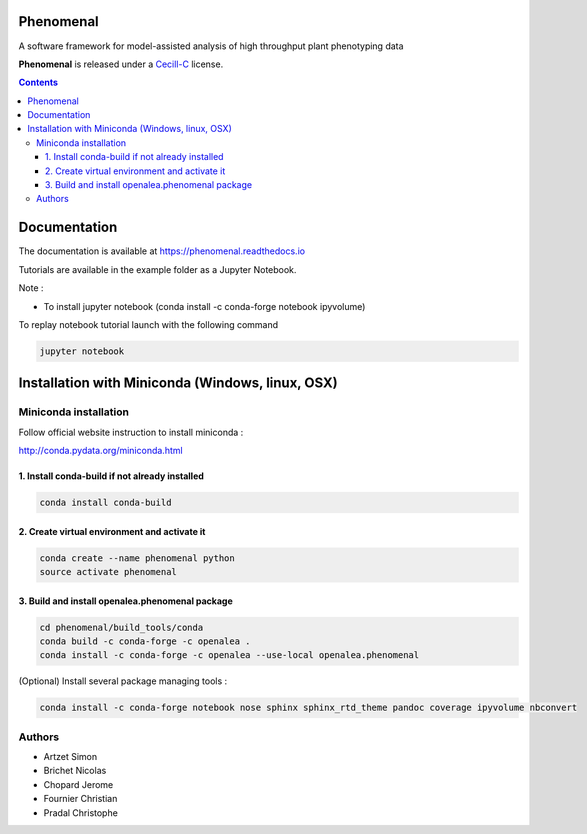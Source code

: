 .. image:: https://travis-ci.org/openalea/phenomenal.svg?branch=master
    :target: https://travis-ci.org/openalea/phenomenal
    :alt: Travis Status


.. image::  https://ci.appveyor.com/api/projects/status/k7up7iy2ur2wmipx/branch/master?svg=true
    :target: https://ci.appveyor.com/project/artzet/phenomenal
    :alt: Appveyor Status

.. image:: https://readthedocs.org/projects/phenomenal/badge/?version=latest
    :target: https://phenomenal.readthedocs.io/en/latest/?badge=latest
    :alt: Documentation Status



==========
Phenomenal
==========

A software framework for model-assisted analysis of high throughput
plant phenotyping data

**Phenomenal** is released under a `Cecill-C <http://www.cecill.info/licences/Licence_CeCILL-C_V1-en.html>`_ license.


.. contents::

=============
Documentation
=============

The documentation is available at `<https://phenomenal.readthedocs.io>`_

Tutorials are available in the example folder as a Jupyter Notebook.

Note :

- To install jupyter notebook (conda install -c conda-forge notebook ipyvolume)

To replay notebook tutorial launch with the following command

.. code:: shell

    jupyter notebook

=================================================
Installation with Miniconda (Windows, linux, OSX)
=================================================

Miniconda installation
----------------------

Follow official website instruction to install miniconda :

http://conda.pydata.org/miniconda.html

1. Install conda-build if not already installed
...............................................

.. code:: shell

    conda install conda-build

2. Create virtual environment and activate it
.............................................

.. code:: shell

    conda create --name phenomenal python
    source activate phenomenal

3. Build and install openalea.phenomenal package
................................................

.. code:: shell

    cd phenomenal/build_tools/conda
    conda build -c conda-forge -c openalea .
    conda install -c conda-forge -c openalea --use-local openalea.phenomenal

(Optional) Install several package managing tools :

.. code:: shell

    conda install -c conda-forge notebook nose sphinx sphinx_rtd_theme pandoc coverage ipyvolume nbconvert

Authors
-------

* Artzet	    Simon
* Brichet	    Nicolas
* Chopard       Jerome
* Fournier	    Christian
* Pradal        Christophe

